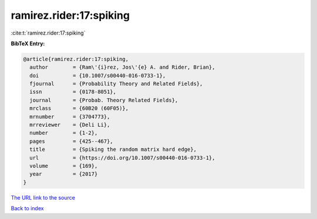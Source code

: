 ramirez.rider:17:spiking
========================

:cite:t:`ramirez.rider:17:spiking`

**BibTeX Entry:**

.. code-block:: bibtex

   @article{ramirez.rider:17:spiking,
     author        = {Ram\'{i}rez, Jos\'{e} A. and Rider, Brian},
     doi           = {10.1007/s00440-016-0733-1},
     fjournal      = {Probability Theory and Related Fields},
     issn          = {0178-8051},
     journal       = {Probab. Theory Related Fields},
     mrclass       = {60B20 (60F05)},
     mrnumber      = {3704773},
     mrreviewer    = {Deli Li},
     number        = {1-2},
     pages         = {425--467},
     title         = {Spiking the random matrix hard edge},
     url           = {https://doi.org/10.1007/s00440-016-0733-1},
     volume        = {169},
     year          = {2017}
   }

`The URL link to the source <https://doi.org/10.1007/s00440-016-0733-1>`__


`Back to index <../By-Cite-Keys.html>`__
